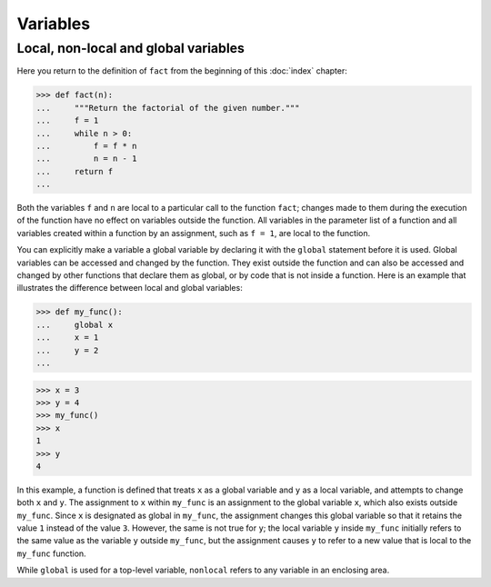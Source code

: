 Variables
=========

Local, non-local and global variables
-------------------------------------

Here you return to the definition of ``fact`` from the beginning of this
:doc:`index` chapter:

.. code-block:: pycon

    >>> def fact(n):
    ...     """Return the factorial of the given number."""
    ...     f = 1
    ...     while n > 0:
    ...         f = f * n
    ...         n = n - 1
    ...     return f
    ...

Both the variables ``f`` and ``n`` are local to a particular call to the
function ``fact``; changes made to them during the execution of the function
have no effect on variables outside the function. All variables in the parameter
list of a function and all variables created within a function by an assignment,
such as ``f = 1``, are local to the function.

You can explicitly make a variable a global variable by declaring it with the
``global`` statement before it is used. Global variables can be accessed and
changed by the function. They exist outside the function and can also be
accessed and changed by other functions that declare them as global, or by code
that is not inside a function. Here is an example that illustrates the
difference between local and global variables:

.. code-block:: pycon

    >>> def my_func():
    ...     global x
    ...     x = 1
    ...     y = 2
    ...

.. code-block:: pycon

    >>> x = 3
    >>> y = 4
    >>> my_func()
    >>> x
    1
    >>> y
    4

In this example, a function is defined that treats ``x`` as a global variable
and ``y`` as a local variable, and attempts to change both ``x`` and ``y``. The
assignment to ``x`` within ``my_func`` is an assignment to the global variable
``x``, which also exists outside ``my_func``. Since ``x`` is designated as
global in ``my_func``, the assignment changes this global variable so that it
retains the value ``1`` instead of the value ``3``. However, the same is not
true for ``y``; the local variable ``y`` inside ``my_func`` initially refers to
the same value as the variable ``y`` outside ``my_func``, but the assignment
causes ``y`` to refer to a new value that is local to the ``my_func`` function.

.. seealso::

    * :ref:`python3:global`

While ``global`` is used for a top-level variable, ``nonlocal`` refers to any
variable in an enclosing area.

.. seealso::

    * :ref:`python3:nonlocal`
    * :pep:`3104`
